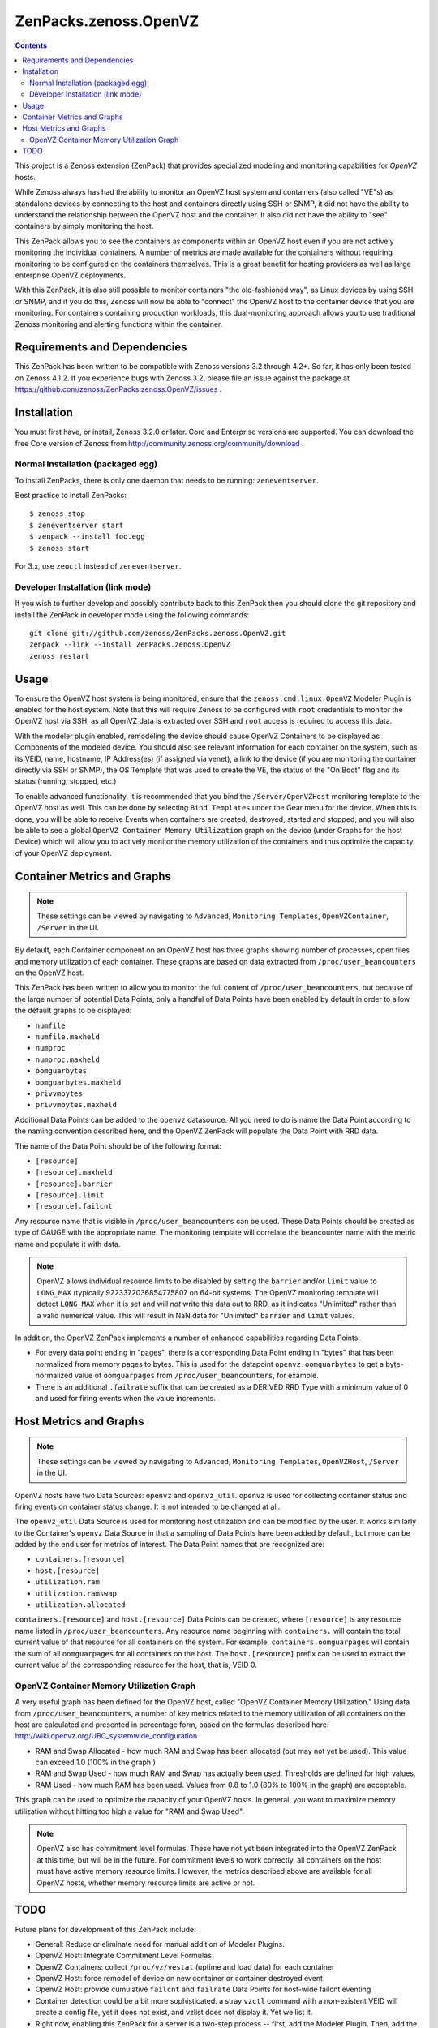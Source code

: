 ======================
ZenPacks.zenoss.OpenVZ
======================

.. contents::
    :depth: 3

This project is a Zenoss extension (ZenPack) that provides specialized
modeling and monitoring capabilities for `OpenVZ` hosts.

While Zenoss always has had the ability to monitor an OpenVZ host system and
containers (also called "VE"s) as standalone devices by connecting to the host
and containers directly using SSH or SNMP, it did not have the ability to
understand the relationship between the OpenVZ host and the container. It also
did not have the ability to "see" containers by simply monitoring the host.

This ZenPack allows you to see the containers as components within an OpenVZ
host even if you are not actively monitoring the individual containers. A
number of metrics are made available for the containers without requiring
monitoring to be configured on the containers themselves. This is a great
benefit for hosting providers as well as large enterprise OpenVZ deployments.

With this ZenPack, it is also still possible to monitor containers "the
old-fashioned way", as Linux devices by using SSH or SNMP, and if you do this,
Zenoss will now be able to "connect" the OpenVZ host to the container device
that you are monitoring. For containers containing production workloads,
this dual-monitoring approach allows you to use traditional Zenoss monitoring
and alerting functions within the container.

Requirements and Dependencies
-----------------------------

This ZenPack has been written to be compatible with Zenoss versions 3.2
through 4.2+. So far, it has only been tested on Zenoss 4.1.2. If you 
experience bugs with Zenoss 3.2, please file an issue against the package
at https://github.com/zenoss/ZenPacks.zenoss.OpenVZ/issues . 

Installation
------------

You must first have, or install, Zenoss 3.2.0 or later. Core and 
Enterprise versions are supported. You can download the free Core version
of Zenoss from http://community.zenoss.org/community/download .

Normal Installation (packaged egg)
~~~~~~~~~~~~~~~~~~~~~~~~~~~~~~~~~~

To install ZenPacks, there is only one daemon that needs to be running:
``zeneventserver``.

Best practice to install ZenPacks::

 $ zenoss stop
 $ zeneventserver start
 $ zenpack --install foo.egg
 $ zenoss start

For 3.x, use ``zeoctl`` instead of ``zeneventserver``.

Developer Installation (link mode)
~~~~~~~~~~~~~~~~~~~~~~~~~~~~~~~~~

If you wish to further develop and possibly contribute back to this ZenPack
then you should clone the git repository and install the ZenPack in
developer mode using the following commands::

 git clone git://github.com/zenoss/ZenPacks.zenoss.OpenVZ.git
 zenpack --link --install ZenPacks.zenoss.OpenVZ
 zenoss restart

Usage
-----

To ensure the OpenVZ host system is being monitored, ensure that the
``zenoss.cmd.linux.OpenVZ`` Modeler Plugin is enabled for the host system.
Note that this will require Zenoss to be configured with ``root`` 
credentials to monitor the OpenVZ host via SSH, as all OpenVZ data is
extracted over SSH and ``root`` access is required to access this data.

With the modeler plugin enabled, remodeling the device should cause OpenVZ
Containers to be displayed as Components of the modeled device.  You should
also see relevant information for each container on the system, such as its
VEID, name, hostname, IP Address(es) (if assigned via venet), a link to the
device (if you are monitoring the container directly via SSH or SNMP), the OS
Template that was used to create the VE, the status of the "On Boot" flag and
its status (running, stopped, etc.)

To enable advanced functionality, it is recommended that you bind the
``/Server/OpenVZHost`` monitoring template to the OpenVZ host as well.  This
can be done by selecting ``Bind Templates`` under the Gear menu for the
device. When this is done, you will be able to receive Events when containers
are created, destroyed, started and stopped, and you will also be able to see
a global ``OpenVZ Container Memory Utilization`` graph on the device (under
Graphs for the host Device) which will allow you to actively monitor the
memory utilization of the containers and thus optimize the capacity of your
OpenVZ deployment.

Container Metrics and Graphs
----------------------------

.. Note:: These settings can be viewed by navigating to ``Advanced``, ``Monitoring
 Templates``, ``OpenVZContainer``, ``/Server`` in the UI.

By default, each Container component on an OpenVZ host has three graphs showing
number of processes, open files and memory utilization of each container. These
graphs are based on data extracted from ``/proc/user_beancounters`` on the
OpenVZ host.

This ZenPack has been written to allow you to monitor the full content of 
``/proc/user_beancounters``, but because of the large number of potential Data
Points, only a handful of Data Points have been enabled by default in order
to allow the default graphs to be displayed:

* ``numfile``
* ``numfile.maxheld``
* ``numproc``
* ``numproc.maxheld``
* ``oomguarbytes``
* ``oomguarbytes.maxheld``
* ``privvmbytes``
* ``privvmbytes.maxheld``

Additional Data Points can be added to the ``openvz`` datasource. All you need
to do is name the Data Point according to the naming convention described here,
and the OpenVZ ZenPack will populate the Data Point with RRD data.

The name of the Data Point should be of the following format:

* ``[resource]``
* ``[resource].maxheld``
* ``[resource].barrier``
* ``[resource].limit``
* ``[resource].failcnt``

Any resource name that is visible in ``/proc/user_beancounters`` can be used.
These Data Points should be created as type of GAUGE with the appropriate name.
The monitoring template will correlate the beancounter name with the metric
name and populate it with data.

.. Note:: OpenVZ allows individual resource limits to be disabled by setting
 the ``barrier`` and/or ``limit`` value to ``LONG_MAX`` (typically
 9223372036854775807 on 64-bit systems. The OpenVZ monitoring template will
 detect ``LONG_MAX`` when it is set and will *not* write this data out to
 RRD, as it indicates "Unlimited" rather than a valid numerical value. This
 will result in NaN data for "Unlimited" ``barrier`` and ``limit`` values.

In addition, the OpenVZ ZenPack implements a number of enhanced capabilities
regarding Data Points:

* For every data point ending in "pages", there is a
  corresponding Data Point ending in "bytes" that has been normalized from memory
  pages to bytes. This is used for the datapoint ``openvz.oomguarbytes`` to get a
  byte-normalized value of ``oomguarpages`` from ``/proc/user_beancounters``, for
  example.

* There is an additional ``.failrate`` suffix that can be created as a 
  DERIVED RRD Type with a minimum value of 0 and used for firing events when the
  value increments.

Host Metrics and Graphs
-----------------------

.. Note:: These settings can be viewed by navigating to ``Advanced``, ``Monitoring
 Templates``, ``OpenVZHost``, ``/Server`` in the UI.

OpenVZ hosts have two Data Sources: ``openvz`` and ``openvz_util``. ``openvz``
is used for collecting container status and firing events on container status
change. It is not intended to be changed at all. 

The ``openvz_util`` Data Source is used for monitoring host utilization and can
be modified by the user. It works similarly to the Container's ``openvz`` Data
Source in that a sampling of Data Points have been added by default, but more
can be added by the end user for metrics of interest. The Data Point names that
are recognized are:

* ``containers.[resource]``
* ``host.[resource]``
* ``utilization.ram``
* ``utilization.ramswap``
* ``utilization.allocated``

``containers.[resource]`` and ``host.[resource]`` Data Points can be created,
where ``[resource]`` is any resource name listed in
``/proc/user_beancounters``. Any resource name beginning with ``containers.``
will contain the total current value of that resource for all containers on the
system. For example, ``containers.oomguarpages`` will contain the sum of all
``oomguarpages`` for all containers on the host. The ``host.[resource]`` prefix
can be used to extract the current value of the corresponding resource for the
host, that is, VEID 0.

OpenVZ Container Memory Utilization Graph
~~~~~~~~~~~~~~~~~~~~~~~~~~~~~~~~~~~~~~~~~

A very useful graph has been defined for the OpenVZ host, called "OpenVZ 
Container Memory Utilization." Using data from ``/proc/user_beancounters``,
a number of key metrics related to the memory utilization of all containers
on the host are calculated and presented in percentage form, based on the
formulas described here: http://wiki.openvz.org/UBC_systemwide_configuration

* RAM and Swap Allocated - how much RAM and Swap has been allocated (but may
  not yet be used). This value can exceed 1.0 (100% in the graph.)

* RAM and Swap Used - how much RAM and Swap has actually been used. Thresholds
  are defined for high values.

* RAM Used - how much RAM has been used. Values from 0.8 to 1.0 (80% to 100%
  in the graph) are acceptable.

This graph can be used to optimize the capacity of your OpenVZ hosts. In general,
you want to maximize memory utilization without hitting too high a value for "RAM
and Swap Used".

.. Note:: OpenVZ also has commitment level formulas. These have not yet been
 integrated into the OpenVZ ZenPack at this time, but will be in the future. For
 commitment levels to work correctly, all containers on the host must have
 active memory resource limits. However, the metrics described above are available
 for all OpenVZ hosts, whether memory resource limits are active or not.

TODO
----

Future plans for development of this ZenPack include:

* General: Reduce or eliminate need for manual addition of Modeler Plugins. 
* OpenVZ Host: Integrate Commitment Level Formulas
* OpenVZ Containers: collect ``/proc/vz/vestat`` (uptime and load data) for each container
* OpenVZ Host: force remodel of device on new container or container destroyed event
* OpenVZ Host: provide cumulative ``failcnt`` and ``failrate`` Data Points for host-wide failcnt eventing
* Container detection could be a bit more sophisticated. a stray ``vzctl`` command with a non-existent VEID
  will create a config file, yet it does not exist, and vzlist does not display it. Yet we list it.
* Right now, enabling this ZenPack for a server is a two-step process -- first, add the Modeler Plugin.
  Then, add the OpenVZHost monitoring template. It would be nice if this could be changed to a 1-step
  process, where OpenVZHost is auto-added as a monitoring template. This would mean we would be guaranteed
  that some monitoring is running after someone configures the OpenVZ ZenPack. Right now, they could forget
  to enable OpenVZHost and then miss out on container created/destroyed eventing. And if I know OpenVZHost
  is enabled, I can use this to fire off events related to configuration problems so they show up in the UI.
* Add tests!

To submit new feature requests, bug reports, and submit improvements, visit the OpenVZ
ZenPack on GitHub:

https://github.com/zenoss/ZenPacks.zenoss.OpenVZ
